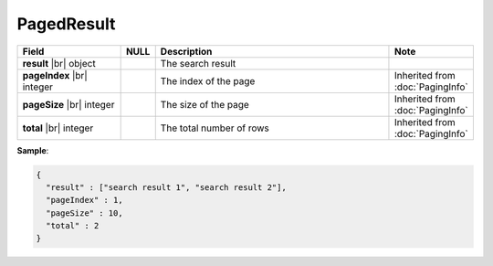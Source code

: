 

=========================================
PagedResult
=========================================

.. list-table::
   :header-rows: 1
   :widths: 25 5 60 10

   *  -  Field
      -  NULL
      -  Description
      -  Note
   *  -  **result** |br|
         object
      -
      -  The search result
      -
   *  -  **pageIndex** |br|
         integer
      -
      -  The index of the page
      -  Inherited from :doc:`PagingInfo`
   *  -  **pageSize** |br|
         integer
      -
      -  The size of the page
      -  Inherited from :doc:`PagingInfo`
   *  -  **total** |br|
         integer
      -
      -  The total number of rows
      -  Inherited from :doc:`PagingInfo`

.. container:: toggle

   .. container:: header

      **Sample**:

   .. code-block:: json

      {
        "result" : ["search result 1", "search result 2"],
        "pageIndex" : 1,
        "pageSize" : 10,
        "total" : 2
      }
